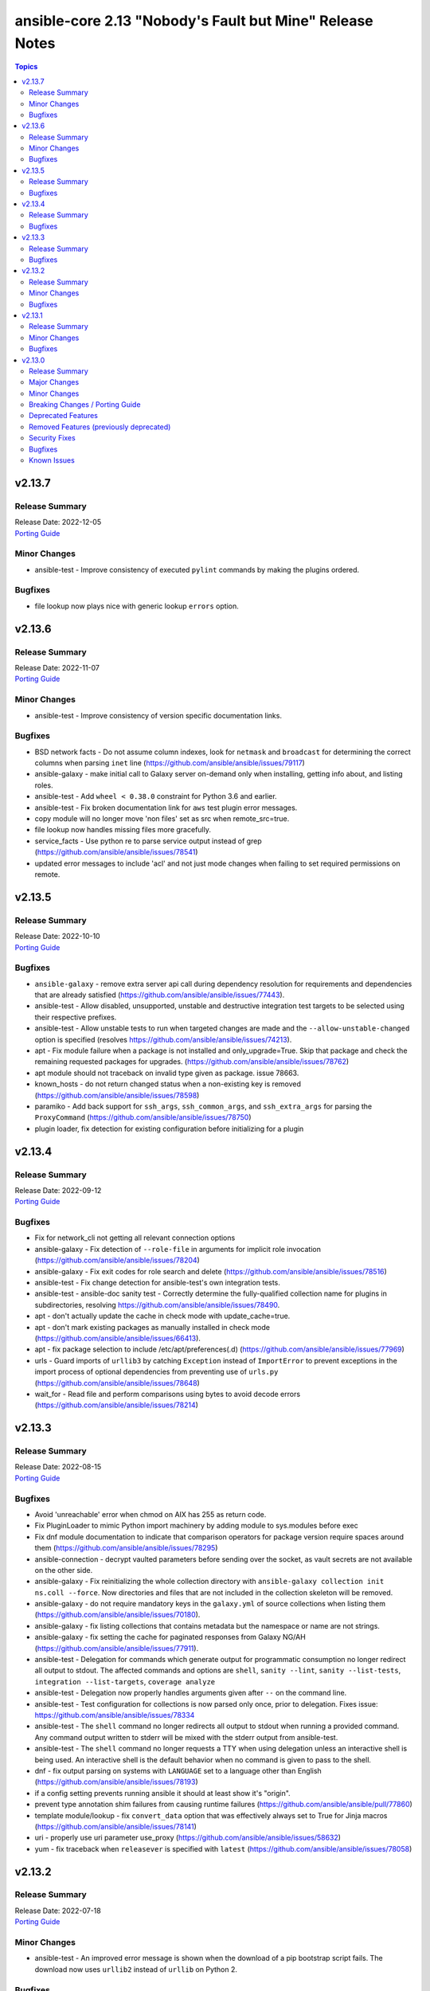 =========================================================
ansible-core 2.13 "Nobody's Fault but Mine" Release Notes
=========================================================

.. contents:: Topics


v2.13.7
=======

Release Summary
---------------

| Release Date: 2022-12-05
| `Porting Guide <https://docs.ansible.com/ansible/devel/porting_guides.html>`__


Minor Changes
-------------

- ansible-test - Improve consistency of executed ``pylint`` commands by making the plugins ordered.

Bugfixes
--------

- file lookup now plays nice with generic lookup ``errors`` option.

v2.13.6
=======

Release Summary
---------------

| Release Date: 2022-11-07
| `Porting Guide <https://docs.ansible.com/ansible/devel/porting_guides.html>`__


Minor Changes
-------------

- ansible-test - Improve consistency of version specific documentation links.

Bugfixes
--------

- BSD network facts - Do not assume column indexes, look for ``netmask`` and ``broadcast`` for determining the correct columns when parsing ``inet`` line (https://github.com/ansible/ansible/issues/79117)
- ansible-galaxy - make initial call to Galaxy server on-demand only when installing, getting info about, and listing roles.
- ansible-test - Add ``wheel < 0.38.0`` constraint for Python 3.6 and earlier.
- ansible-test - Fix broken documentation link for ``aws`` test plugin error messages.
- copy module will no longer move 'non files' set as src when remote_src=true.
- file lookup now handles missing files more gracefully.
- service_facts - Use python re to parse service output instead of grep (https://github.com/ansible/ansible/issues/78541)
- updated error messages to include 'acl' and not just mode changes when failing to set required permissions on remote.

v2.13.5
=======

Release Summary
---------------

| Release Date: 2022-10-10
| `Porting Guide <https://docs.ansible.com/ansible/devel/porting_guides.html>`__


Bugfixes
--------

- ``ansible-galaxy`` - remove extra server api call during dependency resolution for requirements and dependencies that are already satisfied (https://github.com/ansible/ansible/issues/77443).
- ansible-test - Allow disabled, unsupported, unstable and destructive integration test targets to be selected using their respective prefixes.
- ansible-test - Allow unstable tests to run when targeted changes are made and the ``--allow-unstable-changed`` option is specified (resolves https://github.com/ansible/ansible/issues/74213).
- apt - Fix module failure when a package is not installed and only_upgrade=True. Skip that package and check the remaining requested packages for upgrades. (https://github.com/ansible/ansible/issues/78762)
- apt module should not traceback on invalid type given as package. issue 78663.
- known_hosts - do not return changed status when a non-existing key is removed (https://github.com/ansible/ansible/issues/78598)
- paramiko - Add back support for ``ssh_args``, ``ssh_common_args``, and ``ssh_extra_args`` for parsing the ``ProxyCommand`` (https://github.com/ansible/ansible/issues/78750)
- plugin loader, fix detection for existing configuration before initializing for a plugin

v2.13.4
=======

Release Summary
---------------

| Release Date: 2022-09-12
| `Porting Guide <https://docs.ansible.com/ansible/devel/porting_guides.html>`__


Bugfixes
--------

- Fix for network_cli not getting all relevant connection options
- ansible-galaxy - Fix detection of ``--role-file`` in arguments for implicit role invocation (https://github.com/ansible/ansible/issues/78204)
- ansible-galaxy - Fix exit codes for role search and delete (https://github.com/ansible/ansible/issues/78516)
- ansible-test - Fix change detection for ansible-test's own integration tests.
- ansible-test - ansible-doc sanity test - Correctly determine the fully-qualified collection name for plugins in subdirectories, resolving https://github.com/ansible/ansible/issues/78490.
- apt - don't actually update the cache in check mode with update_cache=true.
- apt - don't mark existing packages as manually installed in check mode (https://github.com/ansible/ansible/issues/66413).
- apt - fix package selection to include /etc/apt/preferences(.d) (https://github.com/ansible/ansible/issues/77969)
- urls - Guard imports of ``urllib3`` by catching ``Exception`` instead of ``ImportError`` to prevent exceptions in the import process of optional dependencies from preventing use of ``urls.py`` (https://github.com/ansible/ansible/issues/78648)
- wait_for - Read file and perform comparisons using bytes to avoid decode errors (https://github.com/ansible/ansible/issues/78214)

v2.13.3
=======

Release Summary
---------------

| Release Date: 2022-08-15
| `Porting Guide <https://docs.ansible.com/ansible/devel/porting_guides.html>`__


Bugfixes
--------

- Avoid 'unreachable' error when chmod on AIX has 255 as return code.
- Fix PluginLoader to mimic Python import machinery by adding module to sys.modules before exec
- Fix dnf module documentation to indicate that comparison operators for package version require spaces around them (https://github.com/ansible/ansible/issues/78295)
- ansible-connection - decrypt vaulted parameters before sending over the socket, as vault secrets are not available on the other side.
- ansible-galaxy - Fix reinitializing the whole collection directory with ``ansible-galaxy collection init ns.coll --force``. Now directories and files that are not included in the collection skeleton will be removed.
- ansible-galaxy - do not require mandatory keys in the ``galaxy.yml`` of source collections when listing them (https://github.com/ansible/ansible/issues/70180).
- ansible-galaxy - fix listing collections that contains metadata but the namespace or name are not strings.
- ansible-galaxy - fix setting the cache for paginated responses from Galaxy NG/AH (https://github.com/ansible/ansible/issues/77911).
- ansible-test - Delegation for commands which generate output for programmatic consumption no longer redirect all output to stdout. The affected commands and options are ``shell``, ``sanity --lint``, ``sanity --list-tests``, ``integration --list-targets``, ``coverage analyze``
- ansible-test - Delegation now properly handles arguments given after ``--`` on the command line.
- ansible-test - Test configuration for collections is now parsed only once, prior to delegation. Fixes issue: https://github.com/ansible/ansible/issues/78334
- ansible-test - The ``shell`` command no longer redirects all output to stdout when running a provided command. Any command output written to stderr will be mixed with the stderr output from ansible-test.
- ansible-test - The ``shell`` command no longer requests a TTY when using delegation unless an interactive shell is being used. An interactive shell is the default behavior when no command is given to pass to the shell.
- dnf - fix output parsing on systems with ``LANGUAGE`` set to a language other than English (https://github.com/ansible/ansible/issues/78193)
- if a config setting prevents running ansible it should at least show it's "origin".
- prevent type annotation shim failures from causing runtime failures (https://github.com/ansible/ansible/pull/77860)
- template module/lookup - fix ``convert_data`` option that was effectively always set to True for Jinja macros (https://github.com/ansible/ansible/issues/78141)
- uri - properly use uri parameter use_proxy (https://github.com/ansible/ansible/issues/58632)
- yum - fix traceback when ``releasever`` is specified with ``latest`` (https://github.com/ansible/ansible/issues/78058)

v2.13.2
=======

Release Summary
---------------

| Release Date: 2022-07-18
| `Porting Guide <https://docs.ansible.com/ansible/devel/porting_guides.html>`__


Minor Changes
-------------

- ansible-test - An improved error message is shown when the download of a pip bootstrap script fails. The download now uses ``urllib2`` instead of ``urllib`` on Python 2.

Bugfixes
--------

- Move undefined check from concat to finalize (https://github.com/ansible/ansible/issues/78156)
- ansible-doc - no longer list module and plugin aliases that are created with symlinks (https://github.com/ansible/ansible/pull/78137).
- ansible-doc - when listing modules in collections, proceed recursively. This fixes module listing for community.general 5.x.y and community.network 4.x.y (https://github.com/ansible/ansible/pull/78137).
- ansible-doc will not add 'website for' in ":ref:" substitutions as it made them confusing.
- file backed cache plugins now handle concurrent access by making atomic updates to the files.
- password lookup does not ignore k=v arguments anymore.
- user - Fix error "Permission denied" in user module while generating SSH keys (https://github.com/ansible/ansible/issues/78017).

v2.13.1
=======

Release Summary
---------------

| Release Date: 2022-06-20
| `Porting Guide <https://docs.ansible.com/ansible/devel/porting_guides.html>`__


Minor Changes
-------------

- Add an 'action_plugin' field for modules in runtime.yml plugin_routing.

  This fixes module_defaults by supporting modules-as-redirected-actions
  without redirecting module_defaults entries to the common action.

  .. code: yaml

     plugin_routing:
       action:
         facts:
           redirect: ns.coll.eos
         command:
           redirect: ns.coll.eos
       modules:
         facts:
           redirect: ns.coll.eos_facts
         command:
           redirect: ns.coll.eos_command

  With the runtime.yml above for ns.coll, a task such as

  .. code: yaml

     - hosts: all
       module_defaults:
         ns.coll.eos_facts: {'valid_for_eos_facts': 'value'}
         ns.coll.eos_command: {'not_valid_for_eos_facts': 'value'}
       tasks:
         - ns.coll.facts:

  will end up with defaults for eos_facts and eos_command
  since both modules redirect to the same action.

  To select an action plugin for a module without merging
  module_defaults, define an action_plugin field for the resolved
  module in the runtime.yml.

  .. code: yaml

     plugin_routing:
       modules:
         facts:
           redirect: ns.coll.eos_facts
           action_plugin: ns.coll.eos
         command:
           redirect: ns.coll.eos_command
           action_plugin: ns.coll.eos

  The action_plugin field can be a redirected action plugin, as
  it is resolved normally.

  Using the modified runtime.yml, the example task will only use
  the ns.coll.eos_facts defaults.
- ansible-galaxy - Support resolvelib versions 0.6.x, 0.7.x, and 0.8.x. The full range of supported versions is now >= 0.5.3, < 0.9.0.
- ansible-test - Add RHEL 9.0 remote support.
- ansible-test - Add support for Ubuntu VMs using the ``--remote`` option.
- ansible-test - Add support for exporting inventory with ``ansible-test shell --export {path}``.
- ansible-test - Add support for multi-arch remotes.
- ansible-test - Add support for running non-interactive commands with ``ansible-test shell``.
- ansible-test - Avoid using the ``mock_use_standalone_module`` setting for unit tests running on Python 3.8 or later.
- ansible-test - Blocking mode is now enforced for stdin, stdout and stderr. If any of these are non-blocking then ansible-test will exit during startup with an error.
- ansible-test - Improve consistency of output messages by using stdout or stderr for most output, but not both.
- ansible-test - The ``shell`` command can be used outside a collection if no controller delegation is required.

Bugfixes
--------

- Add PyYAML >= 5.1 as a dependency of ansible-core to be compatible with Python 3.8+.
- ansible-config dump - Only display plugin type headers when plugin options are changed if --only-changed is specified.
- ansible-galaxy - handle unsupported versions of resolvelib gracefully.
- ansible-test - Fix internal validation of remote completion configuration.
- ansible-test - Prevent ``--target-`` prefixed options for the ``shell`` command from being combined with legacy environment options.
- ansible-test - Sanity test output with the ``--lint`` option is no longer mixed in with bootstrapping output.
- ansible-test - Subprocesses are now isolated from the stdin, stdout and stderr of ansible-test. This avoids issues with subprocesses tampering with the file descriptors, such as SSH making them non-blocking. As a result of this change, subprocess output from unit and integration tests on stderr now go to stdout.
- ansible-test - Subprocesses no longer have access to the TTY ansible-test is connected to, if any. This maintains consistent behavior between local testing and CI systems, which typically do not provide a TTY. Tests which require a TTY should use pexpect or another mechanism to create a PTY.
- apt module now correctly handles virtual packages.
- lookup plugin - catch KeyError when lookup returns dictionary (https://github.com/ansible/ansible/pull/77789).
- pip - fix cases where resolution of pip Python module fails when importlib.util has not already been imported
- plugin loader - Sort results when fuzzy matching plugin names (https://github.com/ansible/ansible/issues/77966).
- plugin loader will now load config data for plugin by name instead of by file to avoid issues with the same file being loaded under different names (fqcn + short name).
- psrp connection now handles default to inventory_hostname correctly.
- winrm connection now handles default to inventory_hostname correctly.

v2.13.0
=======

Release Summary
---------------

| Release Date: 2022-05-16
| `Porting Guide <https://docs.ansible.com/ansible/devel/porting_guides.html>`__


Major Changes
-------------

- Jinja2 Controller Requirement - Jinja2 3.0.0 or newer is required for the control node (the machine that runs Ansible) (https://github.com/ansible/ansible/pull/75881)
- Templating - remove ``safe_eval`` in favor of using ``NativeEnvironment`` but utilizing ``literal_eval`` only in cases when ``safe_eval`` was used (https://github.com/ansible/ansible/pull/75587)

Minor Changes
-------------

- Action Plugins - Add helper method for argument spec validation, and extend to pause and async_wrapper
- Added AIX root CA certs folders - enhance the TLS support in ``uri`` task on AIX
- Added ``module_utils.compat.typing`` to facilitate type-hinting on all supported Python versions.
- Ansible.Basic - small changes to allow use in PowerShell modules running on non-Windows platforms (https://github.com/ansible/ansible/pull/76924).
- AnsibleModule.run_command() now has a toggle to allow caller to decide to handle exceptions from executing the command itself
- Attach concat function to an environment class (https://github.com/ansible/ansible/pull/76282)
- Clarify in a comment that unrolling an iterator in ``Templar._finalize`` is actually necessary. Also switch to using the ``_unroll_iterator`` decorator directly to deduplicate code in ``Templar._finalize``. (https://github.com/ansible/ansible/pull/76436)
- Installation - modernize our python installation, to reduce dynamic code in setup.py, and migrate what is feasible to setup.cfg. This will enable shipping wheels in the future.
- PlayIterator - introduce public methods to access ``PlayIterator._host_states`` (https://github.com/ansible/ansible/pull/74416)
- PlayIterator - use enums for Iterating and Failed states (https://github.com/ansible/ansible/pull/74511)
- Reduce number of iterations through PlayIterator (https://github.com/ansible/ansible/pull/74175)
- Remove more Python 2.x compatibility code from controller (https://github.com/ansible/ansible/pull/77320).
- Start of moving away from using Six, Python 2 and 3 compatibility library (https://github.com/ansible/ansible/pull/75863)
- The collection loader now reports a Python warning if an attempt is made to install the Ansible collection loader a second time. Previously this condition was reported using an Ansible warning.
- ``ansible-galaxy collection [install|verify]`` - allow user-provided signature sources in addition to those from the Galaxy server. Each collection entry in a requirements file can specify a ``signatures`` key followed by a list of sources. Collection name(s) provided on the CLI can specify additional signature sources by using the ``--signatures`` CLI option. Signature sources should be URIs that can be opened with ``urllib.request.urlopen()``, such as "https://example.com/path/to/detached_signature.asc" or "file:///path/to/detached_signature.asc". The ``--keyring`` option must be specified if signature sources are provided.
- ``ansible-galaxy collection [install|verify]`` - use gpg to verify the authenticity of the signed ``MANIFEST.json`` with ASCII armored detached signatures provided by the Galaxy server. The keyring (which is not managed by ``ansible-galaxy``) must be provided with the ``--keyring`` option to use signature verification. If no ``--keyring`` is specified and the collection to ``install|verify`` has associated detached signatures on the Galaxy server, a warning is provided.
- ``ansible-galaxy collection install`` - Add a global configuration to modify the required number of signatures that must verify the authenticity of the collection. By default, the number of required successful signatures is 1. Set this option to ``all`` to require all signatures verify the collection. To ensure signature verification fails if there are no valid signatures, prepend the value with '+', such as ``+all`` or ``+1``.
- ``ansible-galaxy collection install`` - Add a global ignore list for gpg signature errors. This can be used to ignore certain signatures when the number of required successful signatures is all. When the required number of successful signatures is a positive integer, the only effect this has is to display fewer errors to the user on failure (success is determined by having the minimum number of successful signatures, in which case all errors are disregarded).
- ``ansible-galaxy collection install`` - Add a global toggle to turn off GPG signature verification.
- ``ansible-galaxy collection install`` - Store Galaxy server metadata alongside installed collections for provenance. Signatures obtained from the Galaxy server can be used for offline verification with ``ansible-galaxy collection verify --offline``.
- ansible-console - Provide a  way to customize the stdout callback
- ansible-core modules - Remove unused Python shebangs from built-in modules.
- ansible-doc metadata dump - add option ``--no-fail-on-errors`` which allows to not fail the ansible-doc invocation when errors happen during docs parsing or processing. Instead they are reported in the JSON result in an ``error`` key for the affected plugins (https://github.com/ansible/ansible/pull/77035).
- ansible-galaxy - the option to skip certificate verification now also applies when cloning via SCM (git/hg) (https://github.com/ansible/ansible/issues/41077)
- ansible-test - Accept new-style Python modules without a shebang.
- ansible-test - Add ``--version`` support to show the ansible-core version.
- ansible-test - Add support for ``rhel/8.5`` remote instances.
- ansible-test - Add support for remote testing of FreeBSD 12.3.
- ansible-test - Add support for running container tests with ``podman remote`` (https://github.com/ansible/ansible/pull/75753)
- ansible-test - Added the ``fedora35`` test container.
- ansible-test - Change the maximum number of open files in a test container from the default to ``10240``.
- ansible-test - Declare public dependencies of ansible-core and use to limit unguarded imports in plugins.
- ansible-test - Importing ``distutils`` now results in an error.
- ansible-test - Installation of ``cryptography`` is no longer version constrained when ``openssl`` 1.1.0 or later is installed.
- ansible-test - Miscellaneous code cleanup and type hint fixes.
- ansible-test - PowerShell in the ``base`` and ``default`` containers has been upgraded to version 7.1.4.
- ansible-test - Remove RHEL 8.4 remote (``rhel/8.4``) support.
- ansible-test - Remove ``idna`` constraint.
- ansible-test - Remove obsolete ``MAXFD`` display.
- ansible-test - Remove obsolete constraints for Python 2.6.
- ansible-test - Remove support for FreeBSD 12.2 remote provisioning.
- ansible-test - Remove support for macOS 11.1 remote provisioning.
- ansible-test - Remove support for provisioning remote AIX instances.
- ansible-test - Remove the ``centos8`` test container since CentOS 8 will reach end-of-life soon.
- ansible-test - Remove the ``fedora33`` test container since Fedora 33 will reach end-of-life soon.
- ansible-test - Remove unused Python 2.x compatibility code.
- ansible-test - Removed support for Sherlock from the Azure provisioning plugin.
- ansible-test - Removed used ``MarkupSafe`` constraint for Python 3.5 and earlier.
- ansible-test - Requirements for the plugin import test are now frozen.
- ansible-test - Shellcheck in the ``base`` and ``default`` containers has been upgraded to version 0.7.0.
- ansible-test - Stop early with an error if the current working directory contains an invalid collection namespace or name.
- ansible-test - The ``--help`` option is now available when an unsupported cwd is in use.
- ansible-test - The ``--help`` output now shows the same instructions about cwd as would be shown in error messages if the cwd is unsupported.
- ansible-test - The ``pip`` and ``wheel`` packages are removed from all sanity test virtual environments after installation completes to reduce their size. Previously they were only removed from the environments used for the ``import`` sanity test.
- ansible-test - The explanation about cwd usage has been improved to explain more clearly what is required.
- ansible-test - The hash for all managed sanity test virtual environments has changed. Containers that include ``ansible-test sanity --prime-venvs`` will need to be rebuilt to continue using primed virtual environments.
- ansible-test - Update ``base`` container to version 2.1.0.
- ansible-test - Update ``base`` container to version 2.2.0.
- ansible-test - Update ``default`` containers to version 5.2.0.
- ansible-test - Update ``default`` containers to version 5.4.0.
- ansible-test - Update ``default`` containers to version 5.5.0.
- ansible-test - Update ``default`` containers to version 5.6.2.
- ansible-test - Update ``default`` containers to version 5.7.0.
- ansible-test - Update ``default`` containers to version 5.8.0.
- ansible-test - Update ``default`` containers to version 5.9.0.
- ansible-test - Update ``pip`` used to bootstrap remote FreeBSD instances from version 20.3.4 to 21.3.1.
- ansible-test - Update sanity test requirements.
- ansible-test - Update the NIOS test plugin container to version 1.4.0.
- ansible-test - Update the ``alpine`` container to version 3.3.0. This updates the base image from 3.14.2 to 3.15.0, which includes support for installing binary wheels using pip.
- ansible-test - Update the ``base`` and ``default`` containers from Python 3.10.0rc2 to 3.10.0.
- ansible-test - Update the ``base`` and ``default`` containers from a Ubuntu 18.04 to Ubuntu 20.04 base image.
- ansible-test - Update the ``default`` containers to version 5.1.0.
- ansible-test - Update the ``galaxy`` test plugin to get its container from a copy on quay.io.
- ansible-test - Update the ``openshift`` test plugin to get its container from a copy on quay.io.
- ansible-test - Use Python 3.10 as the default Python version for the ``base`` and ``default`` containers.
- ansible-test - add macOS 12.0 as a remote target (https://github.com/ansible/ansible/pull/76328)
- ansible-test - handle JSON decode error gracefully in podman environment.
- ansible-test pslint - Added the `AvoidLongLines <https://github.com/PowerShell/PSScriptAnalyzer/blob/master/docs/Rules/AvoidLongLines.md>`_ rule set to a length of 160.
- ansible-test pslint - Added the `PlaceCloseBrace <https://github.com/PowerShell/PSScriptAnalyzer/blob/master/docs/Rules/PlaceCloseBrace.md>`_ rule set to enforce close braces on a newline.
- ansible-test pslint - Added the `PlaceOpenBrace <https://github.com/PowerShell/PSScriptAnalyzer/blob/master/docs/Rules/PlaceOpenBrace.md>`_ rule set to enforce open braces on the same line and a subsequent newline.
- ansible-test pslint - Added the `UseConsistentIndentation <https://github.com/PowerShell/PSScriptAnalyzer/blob/master/docs/Rules/UseConsistentIndentation.md>`_ rule to enforce indentation is done with 4 spaces.
- ansible-test pslint - Added the `UseConsistentWhitespace <https://github.com/PowerShell/PSScriptAnalyzer/blob/master/docs/Rules/UseConsistentWhitespace.md>`_ rule to enforce whitespace consistency in PowerShell.
- ansible-test pslint - Updated ``PowerShellScriptAnalyzer`` to 1.20.0
- ansible-test sanity validate-modules - the validate-modules sanity test now also checks the documentation of documentable plugin types (https://github.com/ansible/ansible/pull/71734).
- ansible-test validate-modules sanity test - add more schema checks to improve quality of plugin documentation (https://github.com/ansible/ansible/pull/77268).
- ansible-test validate_modules - allow ``choices`` for return values (https://github.com/ansible/ansible/pull/76009).
- apt - Add support for using ">=" in package version number matching.
- apt - Adds APT option ``--allow-change-held-packages`` as module parameter ``allow_change_held_packages`` to allow APT up- or downgrading a package which is on APTs hold list (https://github.com/ansible/ansible/issues/65325)
- auto inventory plugin will now give plugin loading information on verbose output
- callbacks - Add result serialization format options to ``_dump_results`` allowing plugins such as the ``default`` callback to emit ``YAML`` serialized task results in addition to ``JSON``
- dnf - add more specific error message for GPG validation (https://github.com/ansible/ansible/issues/76192)
- env lookup, add default option
- facts - report prefix length for IPv4 addresses in Linux network facts.
- get_parsable_locale now logs result when in debug mode.
- git - display the destination directory path in error msg when local_mods detects local modifications conflict so that users see the exact location
- iptables - add the ``chain_management`` parameter that controls iptables chain creation and deletion
- jinja2_native - keep same behavior on Python 3.10.
- junit callback - Add support for replacing the directory portion of out-of-tree relative task paths with a placeholder.
- k8s - scenario guides for kubernetes migrated to ``kubernetes.core`` collection.
- module_utils.distro - Add missing ``typing`` import from original code.
- package_facts - add pkg_info support for OpenBSD and NetBSD (https://github.com/ansible/ansible/pull/76580)
- services_facts - Add support for openrc (https://github.com/ansible/ansible/pull/76373).
- setting DEFAULT_FACT_PATH is being deprecated in favor of the generic module_defaults keyword
- uri - Avoid reading the response body when not needed
- uri - Eliminate multiple requests to determine the final URL for file naming with ``dest``
- validate-modules - do some basic validation on the ``M(...)``, ``U(...)``, ``L(..., ...)`` and ``R(..., ...)`` documentation markups (https://github.com/ansible/ansible/pull/76262).
- vmware - migrated vmware scenario guides to `community.vmware` repo.
- yum, dnf - add sslverify option to temporarily disable certificate validation for a repository

Breaking Changes / Porting Guide
--------------------------------

- Module Python Dependency - Drop support for Python 2.6 in module execution.
- Templating - it is no longer allowed to perform arithmetic and concatenation operations outside of the jinja template (https://github.com/ansible/ansible/pull/75587)
- The ``finalize`` method is no longer exposed in the globals for use in templating.

Deprecated Features
-------------------

- ansible-core - Remove support for Python 2.6.
- ansible-test - Remove support for Python 2.6.
- ssh connection plugin option scp_if_ssh in favor of ssh_transfer_method.

Removed Features (previously deprecated)
----------------------------------------

- Remove deprecated ``Templar.set_available_variables()`` method (https://github.com/ansible/ansible/issues/75828)
- cli - remove deprecated ability to set verbosity before the sub-command (https://github.com/ansible/ansible/issues/75823)
- copy - remove deprecated ``thirsty`` alias (https://github.com/ansible/ansible/issues/75824)
- psrp - Removed fallback on ``put_file`` with older ``pypsrp`` versions. Users must have at least ``pypsrp>=0.4.0``.
- url_argument_spec - remove deprecated ``thirsty`` alias for ``get_url`` and ``uri`` modules (https://github.com/ansible/ansible/issues/75825, https://github.com/ansible/ansible/issues/75826)

Security Fixes
--------------

- Do not include params in exception when a call to ``set_options`` fails. Additionally, block the exception that is returned from being displayed to stdout. (CVE-2021-3620)

Bugfixes
--------

- Add a YAML representer for ``NativeJinjaText``
- Add a YAML representer for ``NativeJinjaUnsafeText``
- AnsiballZ - Ensure we use the full python package in the module cache filename to avoid a case where ``collections:`` is used to execute a module via short name, where the short name duplicates another module from ``ansible.builtin`` or another collection that was executed previously.
- Ansible.ModuleUtils.LinkUtil - Ignore the ``LIB`` environment variable when loading the ``LinkUtil`` code
- Ansible.ModuleUtils.SID - Use user principal name as is for lookup in the ``Convert-ToSID`` function - https://github.com/ansible/ansible/issues/77316
- Detect package manager for Amazon Linux 2022 (AL2022) as dnf
- Ensure the correct ``environment_class`` is set on ``AnsibleJ2Template``
- Fix ``AttributeError`` when providing password file via ``--connection-password-file`` (https://github.com/ansible/ansible/issues/76530)
- Fix ``end_play`` to end the current play only (https://github.com/ansible/ansible/issues/76672)
- Fix collection filter/test plugin redirects (https://github.com/ansible/ansible/issues/77192).
- Fix executing includes in the always section in the free strategy (https://github.com/ansible/ansible/issues/75642)
- Fix for when templating empty template file resulted in file with string 'None' (https://github.com/ansible/ansible/issues/76610)
- Fix help message for the 'ansible-galaxy collection verify' positional argument. The positional argument must be a collection name (https://github.com/ansible/ansible/issues/76087).
- Fix module logging issue when using custom module on WSL2 (https://github.com/ansible/ansible/issues/76320)
- Fix task debugger to work with ``run_once`` using ``linear`` strategy (https://github.com/ansible/ansible/issues/76049)
- Fix traceback when installing a collection from a git repository and git is not installed (https://github.com/ansible/ansible/issues/77479).
- Interpreter Discovery - Fallback to OS family if the distro is not found in ``INTERPRETER_PYTHON_DISTRO_MAP`` (https://github.com/ansible/ansible/issues/75560)
- Interpreter discovery - Add ``RHEL`` to ``OS_FAMILY_MAP`` for correct family fallback for interpreter discovery (https://github.com/ansible/ansible/issues/77368)
- Make include_role/include_tasks work with any_errors_fatal (https://github.com/ansible/ansible/issues/50897)
- Parser errors from within includes should not be rescueable (https://github.com/ansible/ansible/issues/73657)
- Prevent losing unsafe on results returned from lookups (https://github.com/ansible/ansible/issues/77535)
- Templating - Ensure we catch exceptions when getting ``.filters`` and ``.tests`` attributes on their respective plugins and properly error, instead of aborting which results in no filters being added to the jinja2 environment
- Trigger an undefined error when an undefined variable is detected within a dictionary and/or list (https://github.com/ansible/ansible/pull/75587)
- _run_loop - Add the task name to the warning (https://github.com/ansible/ansible/issues/76011)
- ``Templar.copy_with_new_env`` - set the ``finalize`` method of the new ``Templar`` object for the new environment (https://github.com/ansible/ansible/issues/76379)
- add_host/group_by: fix using changed_when in a loop (https://github.com/ansible/ansible/issues/71627)
- ansible - Exclude Python 2.6 from Python interpreter discovery.
- ansible-config avoid showing _terms and _input when --only-changed.
- ansible-doc - Fix ansible-doc -l ansible.builtin / ansible.legacy not returning anything
- ansible-doc - ignore plugin deprecation warnings (https://github.com/ansible/ansible/issues/75671)
- ansible-galaxy - Add galaxy_collection_skeleton/galaxy_collection_skeleton_ignore configuration options
- ansible-galaxy - Fix using the '--ignore-certs' option when there is no server-specific configuration for the Galaxy server.
- ansible-galaxy - installing/downloading collections with invalid versions in git repositories and directories now gives a formatted error message (https://github.com/ansible/ansible/issues/76425, https://github.com/ansible/ansible/issues/75404).
- ansible-galaxy - when installing a role properly raise an error when inaccessible path is specified multiple times in roles_path (e.g. via environment variable and command line option) (https://github.com/ansible/ansible/issues/76316)
- ansible-galaxy collection build - Ignore any existing ``MANIFEST.json`` and ``FILES.json`` in the root directory when building a collection.
- ansible-galaxy collection verify - display files/directories not included in the FILES.json as modified content.
- ansible-galaxy publish - Fix warning and error detection in import messages to properly display them in Ansible
- ansible-pull handle case where hostname and nodename are empty
- ansible-test - Add default entry for Windows remotes to be used with unknown versions.
- ansible-test - All virtual environments managed by ansible-test are marked as usable after being bootstrapped, to avoid errors caused by use of incomplete environments. Previously this was only done for sanity tests. Existing environments from previous versions of ansible-test will be recreated on demand due to lacking the new marker.
- ansible-test - Automatic target requirements installation is now based on the target environment instead of the controller environment.
- ansible-test - Correctly detect when running as the ``root`` user (UID 0) on the origin host. The result of the detection was incorrectly being inverted.
- ansible-test - Don't fail if network cannot be disconnected (https://github.com/ansible/ansible/pull/77472)
- ansible-test - Fix Python real prefix detection when running in a ``venv`` virtual environment.
- ansible-test - Fix ``windows-integration`` and ``network-integration`` when used with the ``--docker`` option and user-provided inventory.
- ansible-test - Fix installation and usage of ``pyyaml`` requirement for the ``import`` sanity test for collections.
- ansible-test - Fix path to inventory file for ``windows-integration`` and ``network-integration`` commands for collections.
- ansible-test - Fix plugin loading.
- ansible-test - Fix skipping of tests marked ``needs/python`` on the origin host.
- ansible-test - Fix skipping of tests marked ``needs/root`` on the origin host.
- ansible-test - Fix the ``import`` sanity test to work properly when Ansible's built-in vendoring support is in use.
- ansible-test - Fix the ``validate-modules`` sanity test to avoid double-loading the collection loader and possibly failing on import of the ``packaging`` module.
- ansible-test - Fix traceback in ``import`` sanity test on Python 2.7 when ``pip`` is not available.
- ansible-test - Fix traceback in the ``validate-modules`` sanity test when testing an Ansible module without any callables.
- ansible-test - Fix traceback when running from an install and delegating execution to a different Python interpreter.
- ansible-test - Fix traceback when using the ``--all`` option with PowerShell code coverage.
- ansible-test - Fix type hints.
- ansible-test - Import ``yaml.cyaml.CParser`` instead of ``_yaml.CParser`` in the ``yamllint`` sanity test.
- ansible-test - Limit ``paramiko`` installation to versions before 2.9.0. This is required to maintain support for systems which do not support RSA SHA-2 algorithms.
- ansible-test - Pylint Deprecated Plugin - Use correct message symbols when date or version is not a float or str (https://github.com/ansible/ansible/issues/77085)
- ansible-test - Relocate constants to eliminate symlink.
- ansible-test - Replace the directory portion of out-of-tree paths in JUnit files from integration tests with the ``out-of-tree:`` prefix.
- ansible-test - Sanity tests run with the ``--requirements` option for Python 2.x now install ``virtualenv`` when it is missing or too old. Previously it was only installed if missing. Version 16.7.12 is now installed instead of the latest version.
- ansible-test - Set the ``pytest`` option ``--rootdir`` instead of letting it be auto-detected.
- ansible-test - Show an error message instead of a traceback when running outside of a supported directory.
- ansible-test - Target integration test requirements are now correctly installed for target environments running on the controller.
- ansible-test - The ``import`` sanity test no longer reports errors about ``packaging`` being missing when testing collections.
- ansible-test - Update distribution test containers to version 3.1.0.
- ansible-test - Update help links to reference ``ansible-core`` instead of ``ansible``.
- ansible-test - Update unit tests to use the ``--forked`` option instead of the deprecated ``--boxed`` option.
- ansible-test - Use https://ci-files.testing.ansible.com/ for instance bootstrapping instead of an S3 endpoint.
- ansible-test - Use relative paths in JUnit files generated during integration test runs.
- ansible-test - Use the correct variable to reference the client's SSH key when generating inventory.
- ansible-test - Use the legacy collection loader for ``import`` sanity tests on target-only Python versions.
- ansible-test - Virtual environments managed by ansible-test now use consistent versions of ``pip``, ``setuptools`` and ``wheel``. This avoids issues with virtual environments containing outdated or dysfunctional versions of these tools. The initial bootstrapping of ``pip`` is done by ansible-test from an HTTPS endpoint instead of creating the virtual environment with it already present.
- ansible-test - fix a typo in validate-modules.
- ansible-test - fixed support container failures (eg http-test-container) under podman
- ansible-test compile sanity test - do not crash if a column could not be determined for an error (https://github.com/ansible/ansible/pull/77465).
- ansible-test pslint - Fix error when encountering validation results that are highly nested - https://github.com/ansible/ansible/issues/74151
- ansible-vault encrypt_string - fix ``--output`` option to correctly write encrypted string into given file (https://github.com/ansible/ansible/issues/75101)
- ansible.builtin.file modification_time supports check_mode
- ansible_facts.devices - Fix parsing of device serial number detected via sg_inq for rhel8 (https://github.com/ansible/ansible/issues/75420)
- apt - fails to deploy deb file to old debian systems using python-apt < 0.8.9 (https://github.com/ansible/ansible/issues/47277)
- arg_spec - Fix incorrect ``no_log`` warning when a parameter alias is used (https://github.com/ansible/ansible/pull/77576)
- async - Improve performance of sending async callback events by never sending the full task through the queue (https://github.com/ansible/ansible/issues/76729)
- catch the case that cowsay is broken which would lead to missing output
- cleaning facts will now only warn about the variable name and not post the content, which can be undesireable to disclose
- collection_loader - Implement 'find_spec' and 'exec_module' to override deprecated importlib methods 'find_module' and 'load_module' when applicable (https://github.com/ansible/ansible/issues/74660).
- correctly inherit vars from parent in block (https://github.com/ansible/ansible/issues/75286).
- default callback - Ensure we compare FQCN also in lockstep logic, to ensure using the FQCN of a strategy plugin triggers the correct behavior in the default callback plugin. (https://github.com/ansible/ansible/issues/76782)
- distribution - add EuroLinux to fact gathering (https://github.com/ansible/ansible/pull/76624).
- distribution - detect tencentos and gather correct facts on the distro.
- dnf - ensure releasever is passed into libdnf as string (https://github.com/ansible/ansible/issues/77010)
- extend timeout for ansible-galaxy when communicating with the galaxy server api, and apply it to all interactions with the api
- facts - add support for deepin distro information detection (https://github.com/ansible/ansible/issues/77286).
- first_found - fix to allow for spaces in file names (https://github.com/ansible/ansible/issues/77136)
- gather_facts - Fact gathering now continues even if it fails to read a file
- gather_facts action now handles the move of base connection plugin types into collections to add/prevent subset argument correctly
- gather_facts/setup will not fail anymore if capsh is present but not executable
- git module fix docs and proper use of ssh wrapper script and GIT_SSH_COMMAND depending on version.
- git module is more consistent and clearer about which ssh options are added to git calls.
- git module no longer uses wrapper script for ssh options.
- hacking - fix incorrect usage of deprecated fish-shell redirection operators that failed to honor ``--quiet`` flag when sourced (https://github.com/ansible/ansible/pull/77180).
- hostname - Do not require SystemdStrategy subclasses for every distro (https://github.com/ansible/ansible/issues/76792)
- hostname - Fix Debian strategy KeyError, use `SystemdStrategy` (https://github.com/ansible/ansible/issues/76124)
- hostname - Update the systemd strategy in the ``hostname`` module to not interfere with NetworkManager (https://github.com/ansible/ansible/issues/76958)
- hostname - add hostname support for openEuler distro (https://github.com/ansible/ansible/pull/76619).
- hostname - use ``file_get_content()`` to read the file containing the host name in the ``FileStrategy.get_permanent_hostname()`` method. This prevents a ``TypeError`` from being raised when the strategy is used (https://github.com/ansible/ansible/issues/77025).
- include_vars, properly initialize variable as there is corner case in which it can end up referenced and not defined
- inventory - parameterize ``disable_lookups`` in ``Constructable`` (https://github.com/ansible/ansible/issues/76769).
- inventory manager now respects --flush-cache
- junit callback - Fix traceback during automatic fact gathering when using relative paths.
- junit callback - Fix unicode error when handling non-ASCII task paths.
- module_utils.common.yaml - The ``SafeLoader``, ``SafeDumper`` and ``Parser`` classes now fallback to ``object`` when ``yaml`` is not available. This fixes tracebacks when inheriting from these classes without requiring a ``HAS_YAML`` guard around class definitions.
- parameters - handle blank values when argument is a list (https://github.com/ansible/ansible/issues/77108).
- play_context now compensates for when a conneciton sets the default to inventory_hostname but skips adding it to the vars.
- playbook/strategy have more informative 'attribute' based errors for playbook objects and handlers.
- python modules (new type) will now again prefer the specific python stated in the module's shebang instead of hardcoding to /usr/bin/python.
- replace - Always return ``rc`` to ensure return values are consistent - https://github.com/ansible/ansible/pull/71963
- script - skip in check mode if the plugin cannot determine if a change will occur (i.e. neither `creates` or `removes` are provided).
- service - Fixed handling of sleep arguments during service restarts on AIX. (https://github.com/ansible/ansible/issues/76877)
- service - Fixed service restarts with arguments on AIX. (https://github.com/ansible/ansible/issues/76840)
- service_facts module will now give more meaningful warnings when it fails to gather data.
- set_fact/include_vars correctly handle delegation assignments within loops
- setup - detect docker container with check for ./dockerenv or ./dockinit (https://github.com/ansible/ansible/pull/74349).
- shell/command - only return changed as True if the task has not been skipped.
- shell/command - only skip in check mode if the options `creates` and `removes` are both None.
- ssh connection - properly quote controlpersist path given by user to avoid issues with spaces and other characters
- ssh connection avoid parsing ssh cli debug lines as they can match expected output at high verbosities.
- ssh connection now uses more correct host source as play_context can ignore loop/delegation variations.
- sudo become plugin, fix handling of non interactive flags, previous substitution was too naive
- systemd - check if service is alias so it gets enabled (https://github.com/ansible/ansible/issues/75538).
- systemd - check if service is indirect so it gets enabled (https://github.com/ansible/ansible/issues/76453).
- task_executor reverts the change to push facts into delegated vars on loop finalization as result managing code already handles this and was duplicating effort to wrong result.
- template lookup - restore inadvertently deleted default for ``convert_data`` (https://github.com/ansible/ansible/issues/77004)
- to_json/to_nice_json filters defaults back to unvaulting/no unsafe packing.
- unarchive - Fix zip archive file listing that caused issues with content postprocessing (https://github.com/ansible/ansible/issues/76067).
- unarchive - Make extraction work when the LANGUAGE environment variable is set to a non-English locale.
- unarchive - apply ``owner`` and ``group`` permissions to top folder (https://github.com/ansible/ansible/issues/35426)
- unarchive - include the original error when a handler cannot manage the archive (https://github.com/ansible/ansible/issues/28977).
- unarchive - the ``io_buffer_size`` option added in 2.12 was not accepted by the module (https://github.com/ansible/ansible/pull/77271).
- urls - Allow ``ca_path`` to point to a bundle containing multiple PEM certs (https://github.com/ansible/ansible/issues/75015)
- urls/uri - Address case where ``HTTPError`` isn't fully initialized due to the error, and is missing certain methods and attributes (https://github.com/ansible/ansible/issues/76386)
- user - allow ``password_expiry_min`` and ``password_expiry_min`` to be set to ``0`` (https://github.com/ansible/ansible/issues/75017)
- user - allow password min and max to be set at the same time (https://github.com/ansible/ansible/issues/75017)
- user - update logic to check if user exists or not in MacOS.
- validate_argument_spec - Skip suboption validation if the top level option is an invalid type (https://github.com/ansible/ansible/issues/75612).
- variablemanager, more efficient read of vars files
- vault - Warn instead of fail for missing vault IDs if at least one valid vault secret is found.
- winrm - Ensure ``kinit`` is run with the same ``PATH`` env var as the Ansible process
- yum - prevent storing unnecessary cache data by running `yum makecache fast` (https://github.com/ansible/ansible/issues/76336)

Known Issues
------------

- get_url - document ``check_mode`` correctly with unreliable changed status (https://github.com/ansible/ansible/issues/65687).
